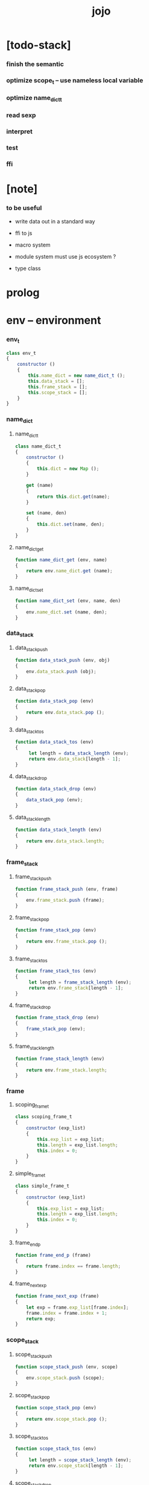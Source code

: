 #+property: tangle jojo.js
#+title: jojo

* [todo-stack]

*** finish the semantic

*** optimize scope_t -- use nameless local variable

*** optimize name_dict_t

*** read sexp

*** interpret

*** test

*** ffi

* [note]

*** to be useful

    - write data out in a standard way

    - ffi to js

    - macro system

    - module system
      must use js ecosystem ?

    - type class

* prolog

* env -- environment

*** env_t

    #+begin_src js
    class env_t
    {
        constructor ()
        {
            this.name_dict = new name_dict_t ();
            this.data_stack = [];
            this.frame_stack = [];
            this.scope_stack = [];
        }
    }
    #+end_src

*** name_dict

***** name_dict_t

      #+begin_src js
      class name_dict_t
      {
          constructor ()
          {
              this.dict = new Map ();
          }

          get (name)
          {
              return this.dict.get(name);
          }

          set (name, den)
          {
              this.dict.set(name, den);
          }
      }
      #+end_src

***** name_dict_get

      #+begin_src js
      function name_dict_get (env, name)
      {
          return env.name_dict.get (name);
      }
      #+end_src

***** name_dict_set

      #+begin_src js
      function name_dict_set (env, name, den)
      {
          env.name_dict.set (name, den);
      }
      #+end_src

*** data_stack

***** data_stack_push

      #+begin_src js
      function data_stack_push (env, obj)
      {
          env.data_stack.push (obj);
      }
      #+end_src

***** data_stack_pop

      #+begin_src js
      function data_stack_pop (env)
      {
          return env.data_stack.pop ();
      }
      #+end_src

***** data_stack_tos

      #+begin_src js
      function data_stack_tos (env)
      {
           let length = data_stack_length (env);
           return env.data_stack[length - 1];
      }
      #+end_src

***** data_stack_drop

      #+begin_src js
      function data_stack_drop (env)
      {
          data_stack_pop (env);
      }
      #+end_src

***** data_stack_length

      #+begin_src js
      function data_stack_length (env)
      {
          return env.data_stack.length;
      }
      #+end_src

*** frame_stack

***** frame_stack_push

      #+begin_src js
      function frame_stack_push (env, frame)
      {
          env.frame_stack.push (frame);
      }
      #+end_src

***** frame_stack_pop

      #+begin_src js
      function frame_stack_pop (env)
      {
          return env.frame_stack.pop ();
      }
      #+end_src

***** frame_stack_tos

      #+begin_src js
      function frame_stack_tos (env)
      {
           let length = frame_stack_length (env);
           return env.frame_stack[length - 1];
      }
      #+end_src

***** frame_stack_drop

      #+begin_src js
      function frame_stack_drop (env)
      {
          frame_stack_pop (env);
      }
      #+end_src

***** frame_stack_length

      #+begin_src js
      function frame_stack_length (env)
      {
          return env.frame_stack.length;
      }
      #+end_src

*** frame

***** scoping_frame_t

      #+begin_src js
      class scoping_frame_t
      {
          constructor (exp_list)
          {
              this.exp_list = exp_list;
              this.length = exp_list.length;
              this.index = 0;
          }
      }
      #+end_src

***** simple_frame_t

      #+begin_src js
      class simple_frame_t
      {
          constructor (exp_list)
          {
              this.exp_list = exp_list;
              this.length = exp_list.length;
              this.index = 0;
          }
      }
      #+end_src

***** frame_end_p

      #+begin_src js
      function frame_end_p (frame)
      {
          return frame.index == frame.length;
      }
      #+end_src

***** frame_next_exp

      #+begin_src js
      function frame_next_exp (frame)
      {
          let exp = frame.exp_list[frame.index];
          frame.index = frame.index + 1;
          return exp;
      }
      #+end_src

*** scope_stack

***** scope_stack_push

      #+begin_src js
      function scope_stack_push (env, scope)
      {
          env.scope_stack.push (scope);
      }
      #+end_src

***** scope_stack_pop

      #+begin_src js
      function scope_stack_pop (env)
      {
          return env.scope_stack.pop ();
      }
      #+end_src

***** scope_stack_tos

      #+begin_src js
      function scope_stack_tos (env)
      {
           let length = scope_stack_length (env);
           return env.scope_stack[length - 1];
      }
      #+end_src

***** scope_stack_drop

      #+begin_src js
      function scope_stack_drop (env)
      {
          scope_stack_pop (env);
      }
      #+end_src

***** scope_stack_length

      #+begin_src js
      function scope_stack_length (env)
      {
          return env.scope_stack.length;
      }
      #+end_src

*** scope

***** scope_t

      #+begin_src js
      class scope_t
      {
          constructor ()
          {
              this.dict = new Map ();
          }

          get (name)
          {
              return this.dict.get(name);
          }

          set (name, obj)
          {
              this.dict.set(name, obj);
          }

          clone ()
          {
              let scope = new scope_t ();
              for (let [name, obj] of this.dict) {
                  scope.set(name, obj);
              }
          }
      }
      #+end_src

***** scope_get

      #+begin_src js
      function scope_get (scope, name)
      {
          return scope.get(name);
      }
      #+end_src

***** scope_set

      #+begin_src js
      function scope_set (scope, name, obj)
      {
          scope.set(name, obj);
      }
      #+end_src

* eval

*** exp_list_eval

    #+begin_src js
    function exp_list_eval (env, exp_list)
    {
        let base = frame_stack_length (env);
        let frame = new simple_frame_t (exp_list);
        frame_stack_push (env, frame);
        eval_with_base (env, base);
    }
    #+end_src

*** eval_with_base

    #+begin_src js
    function eval_with_base (env, base)
    {
        while (frame_stack_length (env) > base)
            eval_one_step (env);
    }
    #+end_src

*** eval_one_step

    #+begin_src js
    function eval_one_step (env)
    {
        let frame = frame_stack_tos (env);
        let scope = scope_stack_tos (env);
        let exp = frame_next_exp (frame);
        if (frame_end_p (frame)) {
            // proper tail call
            frame_stack_drop (env);
            if (frame instanceof scoping_frame_t)
                scope_stack_drop (env);
        }
        exp.exe (env, scope);
    }
    #+end_src

* exp -- expression

*** call_exp_t

    #+begin_src js
    class call_exp_t
    {
        constructor (name)
        {
            this.name = name;
        }

        exe (env, scope)
        {
            let den = name_dict_get (env, this.name);
            den.den_exe (env);
        }
    }
    #+end_src

*** get_exp_t

    #+begin_src js
    class get_exp_t
    {
        constructor (name)
        {
            this.name = name;
        }

        exe (env, scope)
        {
            let obj = scope_get (scope, this.name);
            obj.apply (env);
        }
    }
    #+end_src

*** set_exp_t

    #+begin_src js
    class set_exp_t
    {
        constructor (local_name)
        {
            this.local_name = local_name;
        }

        exe (env, scope)
        {
            let obj = data_stack_pop (env);
            scope_set (scope, this.local_name, obj);
        }
    }
    #+end_src

*** clo_exp_t

    #+begin_src js
    class clo_exp_t
    {
        constructor (exp_list)
        {
            this.exp_list = exp_list;
        }

        exe (env, scope)
        {
            let clo_obj = new clo_obj_t (this.exp_list, scope.clone ());
            data_stack_push (env, clo_obj);
        }
    }
    #+end_src

*** apply_exp_t

    #+begin_src js
    class apply_exp_t
    {
       constructor () { }

       exe (env, scope)
       {
            let clo_obj = data_stack_pop (env);
            let frame = new scoping_frame_t (clo_obj.exp_list);
            frame_stack_push (env, frame);
            scope_stack_push (env, clo_obj.scope);
       }
    }
    #+end_src

*** >< case_exp_t

    #+begin_src js
    class case_exp_t
    {
        constructor (arg, clause_dict)
        {
            this.arg = arg;
            this.clause_dict = clause_dict;
        }
    }
    #+end_src

*** ><>< dot_exp_t

    #+begin_src js
    class dot_exp_t
    {
        constructor ()
        {

        }
    }
    #+end_src

*** ><>< cons_exp_t

*** ><>< create_exp_t

*** ><>< clone_exp_t

    #+begin_src js
    class clone_exp_t
    {
        constructor ()
        {

        }
    }
    #+end_src

* >< collect

*** collect_obj_list

    #+begin_src js
    // obj list
    function collect_obj_list (env, exp_list)
    {
    }
    #+end_src

*** collect_obj

    #+begin_src js
    // obj list
    function collect_obj (env, exp)
    {
    }
    #+end_src

* den -- denotation

*** >< union_den_t

    #+begin_src js
    class union_den_t
    {
        constructor (name, type_arrow, union_list)
        {
            this.name = name;
            this.type_arrow = type_arrow;
            this.union_list = union_list;
        }
    }
    #+end_src

*** >< type_den_t

    #+begin_src js
    class type_den_t
    {
        constructor (name, type_arrow, cons_arrow)
        {
            this.name = name;
            this.type_arrow = type_arrow;
            this.cons_arrow = cons_arrow;
        }
    }
    #+end_src

*** fun_den_t

    #+begin_src js
    class fun_den_t
    {
        constructor (name, type_arrow, exp_list)
        {
            this.name = name;
            this.type_arrow = type_arrow;
            this.exp_list = exp_list;
        }

        den_exe (env)
        {
            // ><><><
            // handle type_arrow
            let frame = new scoping_frame_t (this.exp_list);
            let scope = new scope_t ();
            frame_stack_push (env, frame);
            scope_stack_push (env, scope);
        }
    }
    #+end_src

*** >< gene_den_t

    #+begin_src js
    class gene_den_t
    {
        constructor (name, type_arrow, exp_list)
        {
            this.name = name;
            this.type_arrow = type_arrow;
            this.exp_list = exp_list;
        }
    }
    #+end_src

*** >< disp_den_t

    #+begin_src js
    class disp_den_t
    {
        constructor (name, type_arrow, exp_list)
        {
            this.name = name;
            this.type_arrow = type_arrow;
            this.exp_list = exp_list;
        }
    }
    #+end_src

* obj -- object

*** data_obj_t

    #+begin_src js
    class data_obj_t
    {
        constructor (type_name, fields)
        {
            this.type_name = type_name;
            this.fields = fields;
        }

        apply (env)
        {
            data_stack_push (env, this);
        }
    }
    #+end_src

*** clo_obj_t

    #+begin_src js
    class clo_obj_t
    {
        constructor (exp_list, scope)
        {
            this.exp_list = exp_list;
            this.scope = scope;
        }

        apply (env)
        {
            let frame = new scoping_frame_t (this.exp_list);
            frame_stack_push (env, frame);
            scope_stack_push (env, this.scope);
        }
    }
    #+end_src

* >< sexp -- string expression

*** ><

* >< prim -- primitive

*** string_t

* >< interpret

*** >< interpret_code

    #+begin_src js
    function interpret_code (env, code)
    {

    }
    #+end_src

*** >< interpret_sexp_list

    #+begin_src js
    function interpret_sexp_list (env, sexp_list)
    {

    }
    #+end_src

*** >< interpret_sexp

    #+begin_src js
    function interpret_sexp (env, sexp)
    {

    }
    #+end_src

* epilog

*** main

*** test

    #+begin_src js
    function test ()
    {
        let env = new env_t ();

        let fun_den = new fun_den_t (
            "dup",
            undefined,
            [
                new set_exp_t ("x"),
                new get_exp_t ("x"),
                new get_exp_t ("x"),
            ]
        );

        data_stack_push (env, new data_obj_t ("nat", "><><><"));
        scope_stack_push (env, new scope_t ());
        name_dict_set (env, "dup", fun_den);
        exp_list_eval (env, [
            new call_exp_t ("dup"),
        ]);
        console.log (env);
    }

    test ();

    function test_many ()
    {
        let counter = 0;
        while (counter < 1000000) {
            test ();
            counter = counter + 1;
        }
    }

    // test_many ();
    #+end_src
